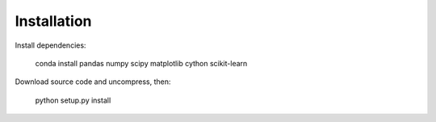 Installation
============

Install dependencies:

    conda install pandas numpy scipy matplotlib cython scikit-learn

Download source code and uncompress, then:

    python setup.py install